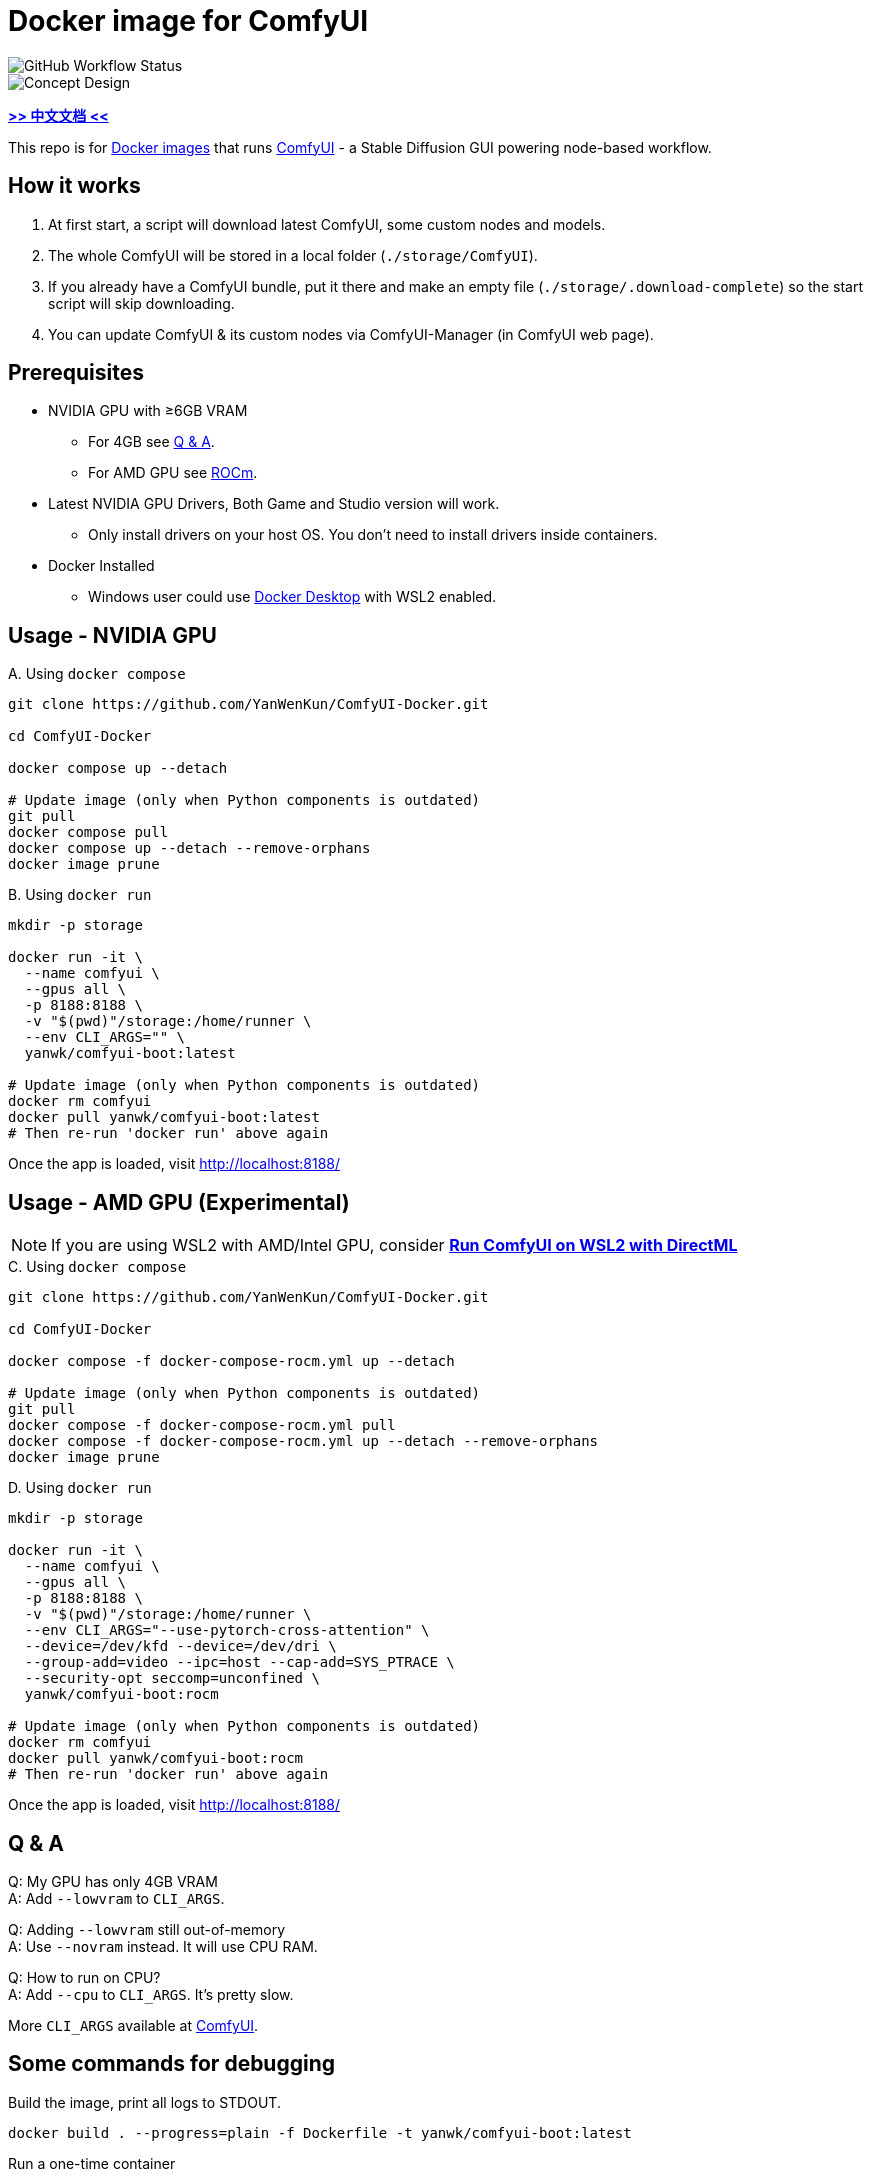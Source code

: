 # Docker image for ComfyUI

image::https://github.com/YanWenKun/ComfyUI-Docker/actions/workflows/build-regular.yml/badge.svg["GitHub Workflow Status"]

image::docs/chart-concept.svg["Concept Design"]

*link:README.zh.adoc[>> 中文文档 <<]*

This repo is for 
https://hub.docker.com/r/yanwk/comfyui-boot[Docker images] 
that runs 
https://github.com/comfyanonymous/ComfyUI[ComfyUI] - 
a Stable Diffusion GUI powering node-based workflow.


## How it works

1. At first start, a script will download latest ComfyUI, some custom nodes and models.
2. The whole ComfyUI will be stored in a local folder (`./storage/ComfyUI`).
3. If you already have a ComfyUI bundle, put it there and make an empty file (`./storage/.download-complete`) so the start script will skip downloading.
4. You can update ComfyUI & its custom nodes via ComfyUI-Manager (in ComfyUI web page).


## Prerequisites

* NVIDIA GPU with ≥6GB VRAM
** For 4GB see <<q-n-a, Q & A>>.
** For AMD GPU see <<rocm, ROCm>>.

* Latest NVIDIA GPU Drivers, Both Game and Studio version will work.
** Only install drivers on your host OS. You don't need to install drivers inside containers.

* Docker Installed
** Windows user could use https://www.docker.com/products/docker-desktop/[Docker Desktop] with WSL2 enabled.


## Usage - NVIDIA GPU

.A. Using `docker compose`
[source,sh]
----
git clone https://github.com/YanWenKun/ComfyUI-Docker.git

cd ComfyUI-Docker

docker compose up --detach

# Update image (only when Python components is outdated)
git pull
docker compose pull
docker compose up --detach --remove-orphans
docker image prune
----

.B. Using `docker run`
[source,sh]
----
mkdir -p storage

docker run -it \
  --name comfyui \
  --gpus all \
  -p 8188:8188 \
  -v "$(pwd)"/storage:/home/runner \
  --env CLI_ARGS="" \
  yanwk/comfyui-boot:latest

# Update image (only when Python components is outdated)
docker rm comfyui
docker pull yanwk/comfyui-boot:latest
# Then re-run 'docker run' above again
----

Once the app is loaded, visit http://localhost:8188/


[[rocm]]
## Usage - AMD GPU (Experimental)

NOTE: If you are using WSL2 with AMD/Intel GPU, consider *link:docs/wsl-directml.adoc[Run ComfyUI on WSL2 with DirectML]*

.C. Using `docker compose`
[source,sh]
----
git clone https://github.com/YanWenKun/ComfyUI-Docker.git

cd ComfyUI-Docker

docker compose -f docker-compose-rocm.yml up --detach

# Update image (only when Python components is outdated)
git pull
docker compose -f docker-compose-rocm.yml pull
docker compose -f docker-compose-rocm.yml up --detach --remove-orphans
docker image prune
----

.D. Using `docker run`
[source,sh]
----
mkdir -p storage

docker run -it \
  --name comfyui \
  --gpus all \
  -p 8188:8188 \
  -v "$(pwd)"/storage:/home/runner \
  --env CLI_ARGS="--use-pytorch-cross-attention" \
  --device=/dev/kfd --device=/dev/dri \
  --group-add=video --ipc=host --cap-add=SYS_PTRACE \
  --security-opt seccomp=unconfined \
  yanwk/comfyui-boot:rocm

# Update image (only when Python components is outdated)
docker rm comfyui
docker pull yanwk/comfyui-boot:rocm
# Then re-run 'docker run' above again
----

Once the app is loaded, visit http://localhost:8188/


[[q-n-a]]
## Q & A

Q: My GPU has only 4GB VRAM +
A: Add `--lowvram` to `CLI_ARGS`.

Q: Adding `--lowvram` still out-of-memory +
A: Use `--novram` instead. It will use CPU RAM.

Q: How to run on CPU? +
A: Add `--cpu` to `CLI_ARGS`. It's pretty slow.

More `CLI_ARGS` available at 
https://github.com/comfyanonymous/ComfyUI/blob/master/comfy/cli_args.py[ComfyUI].


## Some commands for debugging

.Build the image, print all logs to STDOUT.
[source,sh]
----
docker build . --progress=plain -f Dockerfile -t yanwk/comfyui-boot:latest
----

.Run a one-time container
[source,sh]
----
docker run -it --rm \
  --gpus all -p 8188:8188 \
  -v "$(pwd)"/storage:/home/runner \
  --env CLI_ARGS="" \
  yanwk/comfyui-boot:latest
----

.Run into a root bash
[source,sh]
----
docker run -it --rm \
  --gpus all -p 8188:8188 \
  -v "$(pwd)"/storage:/home/runner \
  -e CLI_ARGS="" \
  --user root \
  yanwk/comfyui-boot:latest /bin/bash
----


## License

link:LICENSE[Mulan Public License，Version 2]

This open source license is written and valid both in Chinese and English, how good is that!
